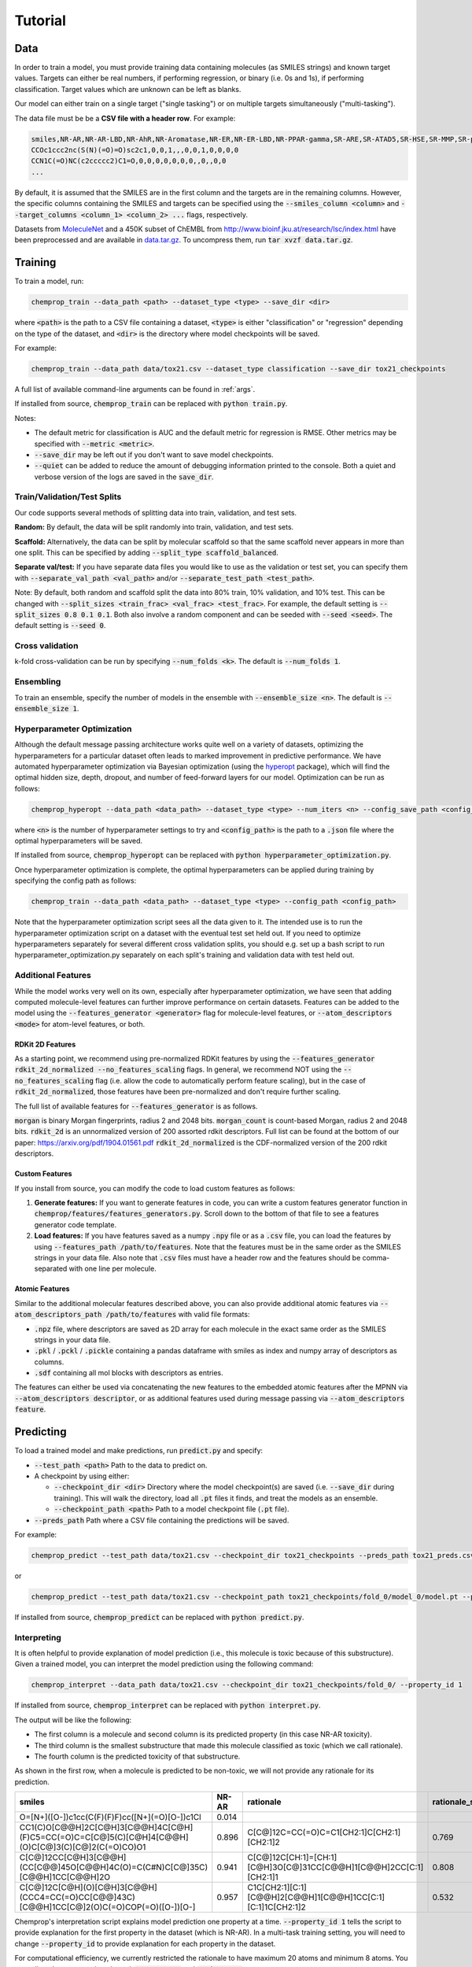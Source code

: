 .. _tutorial:

Tutorial
========

Data
----

In order to train a model, you must provide training data containing molecules (as SMILES strings) and known target values. Targets can either be real numbers, if performing regression, or binary (i.e. 0s and 1s), if performing classification. Target values which are unknown can be left as blanks.

Our model can either train on a single target ("single tasking") or on multiple targets simultaneously ("multi-tasking").

The data file must be be a **CSV file with a header row**. For example:

.. code-block::

   smiles,NR-AR,NR-AR-LBD,NR-AhR,NR-Aromatase,NR-ER,NR-ER-LBD,NR-PPAR-gamma,SR-ARE,SR-ATAD5,SR-HSE,SR-MMP,SR-p53
   CCOc1ccc2nc(S(N)(=O)=O)sc2c1,0,0,1,,,0,0,1,0,0,0,0
   CCN1C(=O)NC(c2ccccc2)C1=O,0,0,0,0,0,0,0,,0,,0,0
   ...

By default, it is assumed that the SMILES are in the first column and the targets are in the remaining columns. However, the specific columns containing the SMILES and targets can be specified using the :code:`--smiles_column <column>` and :code:`--target_columns <column_1> <column_2> ...` flags, respectively.

Datasets from `MoleculeNet <http://moleculenet.ai/>`_ and a 450K subset of ChEMBL from `<http://www.bioinf.jku.at/research/lsc/index.html>`_ have been preprocessed and are available in `data.tar.gz <https://github.com/chemprop/chemprop/blob/master/data.tar.gz>`_. To uncompress them, run :code:`tar xvzf data.tar.gz`.

Training
--------

To train a model, run:

.. code-block::

   chemprop_train --data_path <path> --dataset_type <type> --save_dir <dir>

where :code:`<path>` is the path to a CSV file containing a dataset, :code:`<type>` is either "classification" or "regression" depending on the type of the dataset, and :code:`<dir>` is the directory where model checkpoints will be saved.

For example:

.. code-block::

   chemprop_train --data_path data/tox21.csv --dataset_type classification --save_dir tox21_checkpoints

A full list of available command-line arguments can be found in :ref:`args`.

If installed from source, :code:`chemprop_train` can be replaced with :code:`python train.py`.

Notes:

* The default metric for classification is AUC and the default metric for regression is RMSE. Other metrics may be specified with :code:`--metric <metric>`.
* :code:`--save_dir` may be left out if you don't want to save model checkpoints.
* :code:`--quiet` can be added to reduce the amount of debugging information printed to the console. Both a quiet and verbose version of the logs are saved in the :code:`save_dir`.


Train/Validation/Test Splits
^^^^^^^^^^^^^^^^^^^^^^^^^^^^

Our code supports several methods of splitting data into train, validation, and test sets.

**Random:** By default, the data will be split randomly into train, validation, and test sets.

**Scaffold:** Alternatively, the data can be split by molecular scaffold so that the same scaffold never appears in more than one split. This can be specified by adding :code:`--split_type scaffold_balanced`.

**Separate val/test:** If you have separate data files you would like to use as the validation or test set, you can specify them with :code:`--separate_val_path <val_path>` and/or :code:`--separate_test_path <test_path>`.

Note: By default, both random and scaffold split the data into 80% train, 10% validation, and 10% test. This can be changed with :code:`--split_sizes <train_frac> <val_frac> <test_frac>`. For example, the default setting is :code:`--split_sizes 0.8 0.1 0.1`. Both also involve a random component and can be seeded with :code:`--seed <seed>`. The default setting is :code:`--seed 0`.

Cross validation
^^^^^^^^^^^^^^^^

k-fold cross-validation can be run by specifying :code:`--num_folds <k>`. The default is :code:`--num_folds 1`.

Ensembling
^^^^^^^^^^

To train an ensemble, specify the number of models in the ensemble with :code:`--ensemble_size <n>`. The default is :code:`--ensemble_size 1`.

Hyperparameter Optimization
^^^^^^^^^^^^^^^^^^^^^^^^^^^

Although the default message passing architecture works quite well on a variety of datasets, optimizing the hyperparameters for a particular dataset often leads to marked improvement in predictive performance. We have automated hyperparameter optimization via Bayesian optimization (using the `hyperopt <https://github.com/hyperopt/hyperopt>`_ package), which will find the optimal hidden size, depth, dropout, and number of feed-forward layers for our model. Optimization can be run as follows:

.. code-block::

   chemprop_hyperopt --data_path <data_path> --dataset_type <type> --num_iters <n> --config_save_path <config_path>


where :code:`<n>` is the number of hyperparameter settings to try and :code:`<config_path>` is the path to a :code:`.json` file where the optimal hyperparameters will be saved.

If installed from source, :code:`chemprop_hyperopt` can be replaced with :code:`python hyperparameter_optimization.py`.

Once hyperparameter optimization is complete, the optimal hyperparameters can be applied during training by specifying the config path as follows:

.. code-block::

   chemprop_train --data_path <data_path> --dataset_type <type> --config_path <config_path>

Note that the hyperparameter optimization script sees all the data given to it. The intended use is to run the hyperparameter optimization script on a dataset with the eventual test set held out. If you need to optimize hyperparameters separately for several different cross validation splits, you should e.g. set up a bash script to run hyperparameter_optimization.py separately on each split's training and validation data with test held out.

Additional Features
^^^^^^^^^^^^^^^^^^^

While the model works very well on its own, especially after hyperparameter optimization, we have seen that adding computed molecule-level features can further improve performance on certain datasets. Features can be added to the model using the :code:`--features_generator <generator>` flag for molecule-level features, or :code:`--atom_descriptors <mode>` for atom-level features, or both.

RDKit 2D Features
"""""""""""""""""

As a starting point, we recommend using pre-normalized RDKit features by using the :code:`--features_generator rdkit_2d_normalized --no_features_scaling` flags. In general, we recommend NOT using the :code:`--no_features_scaling` flag (i.e. allow the code to automatically perform feature scaling), but in the case of :code:`rdkit_2d_normalized`, those features have been pre-normalized and don't require further scaling.

The full list of available features for :code:`--features_generator` is as follows.

:code:`morgan` is binary Morgan fingerprints, radius 2 and 2048 bits.
:code:`morgan_count` is count-based Morgan, radius 2 and 2048 bits.
:code:`rdkit_2d` is an unnormalized version of 200 assorted rdkit descriptors. Full list can be found at the bottom of our paper: `<https://arxiv.org/pdf/1904.01561.pdf>`_
:code:`rdkit_2d_normalized` is the CDF-normalized version of the 200 rdkit descriptors.

Custom Features
"""""""""""""""

If you install from source, you can modify the code to load custom features as follows:

1. **Generate features:** If you want to generate features in code, you can write a custom features generator function in :code:`chemprop/features/features_generators.py`. Scroll down to the bottom of that file to see a features generator code template.
2. **Load features:** If you have features saved as a numpy :code:`.npy` file or as a :code:`.csv` file, you can load the features by using :code:`--features_path /path/to/features`. Note that the features must be in the same order as the SMILES strings in your data file. Also note that :code:`.csv` files must have a header row and the features should be comma-separated with one line per molecule.

Atomic Features
"""""""""""""""

Similar to the additional molecular features described above, you can also provide additional atomic features via :code:`--atom_descriptors_path /path/to/features` with valid file formats:

* :code:`.npz` file, where descriptors are saved as 2D array for each molecule in the exact same order as the SMILES strings in your data file.
* :code:`.pkl` / :code:`.pckl` / :code:`.pickle` containing a pandas dataframe with smiles as index and numpy array of descriptors as columns.
* :code:`.sdf` containing all mol blocks with descriptors as entries.
  
The features can either be used via concatenating the new features to the embedded atomic features after the MPNN via :code:`--atom_descriptors descriptor`, or as additional features used during message passing via :code:`--atom_descriptors feature`.
   
Predicting
----------

To load a trained model and make predictions, run :code:`predict.py` and specify:

* :code:`--test_path <path>` Path to the data to predict on.
* A checkpoint by using either:

  * :code:`--checkpoint_dir <dir>` Directory where the model checkpoint(s) are saved (i.e. :code:`--save_dir` during training). This will walk the directory, load all :code:`.pt` files it finds, and treat the models as an ensemble.
  * :code:`--checkpoint_path <path>` Path to a model checkpoint file (:code:`.pt` file).

* :code:`--preds_path` Path where a CSV file containing the predictions will be saved.

For example:

.. code-block::

   chemprop_predict --test_path data/tox21.csv --checkpoint_dir tox21_checkpoints --preds_path tox21_preds.csv

or

.. code-block::

   chemprop_predict --test_path data/tox21.csv --checkpoint_path tox21_checkpoints/fold_0/model_0/model.pt --preds_path tox21_preds.csv

If installed from source, :code:`chemprop_predict` can be replaced with :code:`python predict.py`.

Interpreting
^^^^^^^^^^^^

It is often helpful to provide explanation of model prediction (i.e., this molecule is toxic because of this substructure). Given a trained model, you can interpret the model prediction using the following command:

.. code-block::

   chemprop_interpret --data_path data/tox21.csv --checkpoint_dir tox21_checkpoints/fold_0/ --property_id 1

If installed from source, :code:`chemprop_interpret` can be replaced with :code:`python interpret.py`.

The output will be like the following:

* The first column is a molecule and second column is its predicted property (in this case NR-AR toxicity).
* The third column is the smallest substructure that made this molecule classified as toxic (which we call rationale).
* The fourth column is the predicted toxicity of that substructure.

As shown in the first row, when a molecule is predicted to be non-toxic, we will not provide any rationale for its prediction.

.. csv-table::
   :header: "smiles", "NR-AR", "rationale", "rationale_score"
   :widths: 20, 10, 20, 10

   "O=[N+]([O-])c1cc(C(F)(F)F)cc([N+](=O)[O-])c1Cl", "0.014", "", ""
   "CC1(C)O[C@@H]2C[C@H]3[C@@H]4C[C@H](F)C5=CC(=O)C=C[C@]5(C)[C@H]4[C@@H](O)C[C@]3(C)[C@]2(C(=O)CO)O1", "0.896", "C[C@]12C=CC(=O)C=C1[CH2:1]C[CH2:1][CH2:1]2", "0.769"
   "C[C@]12CC[C@H]3[C@@H](CC[C@@]45O[C@@H]4C(O)=C(C#N)C[C@]35C)[C@@H]1CC[C@@H]2O", "0.941", "C[C@]12C[CH:1]=[CH:1][C@H]3O[C@]31CC[C@@H]1[C@@H]2CC[C:1][CH2:1]1", "0.808"
   "C[C@]12C[C@H](O)[C@H]3[C@@H](CCC4=CC(=O)CC[C@@]43C)[C@@H]1CC[C@]2(O)C(=O)COP(=O)([O-])[O-]", "0.957", "C1C[CH2:1][C:1][C@@H]2[C@@H]1[C@@H]1CC[C:1][C:1]1C[CH2:1]2", "0.532"

Chemprop's interpretation script explains model prediction one property at a time. :code:`--property_id 1` tells the script to provide explanation for the first property in the dataset (which is NR-AR). In a multi-task training setting, you will need to change :code:`--property_id` to provide explanation for each property in the dataset.

For computational efficiency, we currently restricted the rationale to have maximum 20 atoms and minimum 8 atoms. You can adjust these constraints through :code:`--max_atoms` and :code:`--min_atoms` argument.

TensorBoard
^^^^^^^^^^^

During training, TensorBoard logs are automatically saved to the same directory as the model checkpoints. To view TensorBoard logs, run :code:`tensorboard --logdir=<dir>` where :code:`<dir>` is the path to the checkpoint directory. Then navigate to `<http://localhost:6006>`_.

Web Interface
-------------

For those less familiar with the command line, Chemprop also includes a web interface which allows for basic training and predicting. See :ref:`web` for more details.

